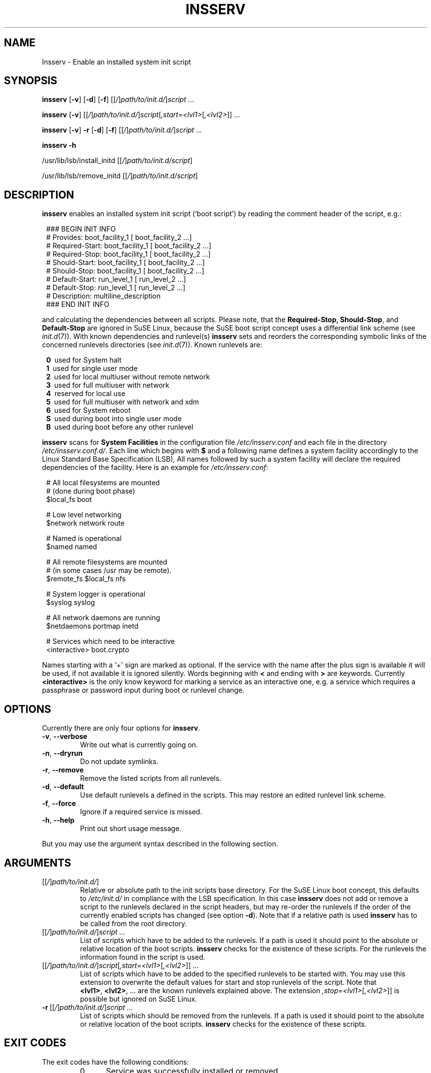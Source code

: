 .\"
.\" Copyright 2000-2002 Werner Fink, 2000-2002 SuSE GmbH Nuernberg, Germany.
.\"
.\" This program is free software; you can redistribute it and/or modify
.\" it under the terms of the GNU General Public License as published by
.\" the Free Software Foundation; either version 2 of the License, or
.\" (at your option) any later version.
.\"
.TH INSSERV 8 "Aug 28, 2003" "Version 1.00" "The SuSE boot concept"
.UC 8
.OS SuSE Linux
.SH NAME
Insserv \- Enable an installed system init script
.SH SYNOPSIS
.\"
.B insserv
.RB [ \-v ]
.RB [ \-d ]
.RB [ \-f ]
.RI [[ / ] path/to/init.d/ ] script \ ...
.PP
.B insserv
.RB [ \-v ]
.RI [[ / ] path/to/init.d/ ] script [ ,start=<lvl1> [ ,<lvl2> ]]\ ...
.PP
.B insserv
.RB [ \-v ]
.B \-r
.RB [ \-d ]
.RB [ \-f ]
.RI [[ / ] path/to/init.d/ ] script \ ...
.PP
.B insserv
.B \-h
.PP
.RB /usr/lib/lsb/install_initd
.RI [[ / ] path/to/init.d/script ]
.PP
.RB /usr/lib/lsb/remove_initd
.RI [[ / ] path/to/init.d/script ]
.SH DESCRIPTION
.B insserv
enables an installed system init script (`boot script')
by reading the comment header of the script, e.g.:
.sp 1
.in +1l
.nf
 ### BEGIN INIT INFO
 # Provides:       boot_facility_1 [ boot_facility_2 ...]
 # Required-Start: boot_facility_1 [ boot_facility_2 ...]
 # Required-Stop:  boot_facility_1 [ boot_facility_2 ...]
 # Should-Start:   boot_facility_1 [ boot_facility_2 ...]
 # Should-Stop:    boot_facility_1 [ boot_facility_2 ...]
 # Default-Start:  run_level_1 [ run_level_2 ...]
 # Default-Stop:   run_level_1 [ run_level_2 ...]
 # Description:    multiline_description
 ### END INIT INFO
.fi
.in -1l
.sp 1
and calculating the dependencies between all scripts.
Please note, that the
.BR Required-Stop,
.BR Should-Stop ,
and
.B Default\-Stop
are ignored in SuSE Linux, because the SuSE boot script concept
uses a differential link scheme (see
.IR init.d (7)).
With known dependencies and runlevel(s)
.B insserv
sets and reorders the corresponding symbolic links
of the concerned runlevels directories (see
.IR init.d (7)).
Known runlevels are:
.sp 1
.in +1l
.nf
 \fB0\fR\   used for System halt
 \fB1\fR\   used for single user mode
 \fB2\fR\   used for local multiuser without remote network
 \fB3\fR\   used for full multiuser with network
 \fB4\fR\   reserved for local use
 \fB5\fR\   used for full multiuser with network and xdm
 \fB6\fR\   used for System reboot
 \fBS\fR\   used during boot into single user mode
 \fBB\fR\   used during boot before any other runlevel
.fi
.in -1l
.sp 1
.PP
.B insserv
scans for
.B System Facilities
in the configuration file
.I /etc/insserv.conf
and each file in the directory
.IR /etc/insserv.conf.d/ .
Each line which begins with
.B $
and a following name defines a system facility
accordingly to the Linux Standard Base Specification (LSB),
All names followed by such a system facility
will declare the required dependencies of the facility.
Here is an example for
.IR /etc/insserv.conf :
.sp 1
.in +1l
.nf
 # All local filesystems are mounted
 # (done during boot phase)
 $local_fs       boot

 # Low level networking
 $network        network route

 # Named is operational
 $named          named

 # All remote filesystems are mounted
 # (in some cases /usr may be remote).
 $remote_fs      $local_fs nfs

 # System logger is operational
 $syslog         syslog

 # All network daemons are running
 $netdaemons     portmap inetd

 # Services which need to be interactive
 <interactive>   boot.crypto
.fi
.in -1l
.sp 1
Names starting with a `+' sign are marked as optional.
If the service with the name after the plus sign is
available it will be used, if not available it is
ignored silently.  Words beginning with
.B <
and ending with
.B >
are keywords.  Currently
.B <interactive>
is the only know keyword for marking a service
as an interactive one, e.g. a service which requires
a passphrase or password input during boot
or runlevel change.
.\"
.SH OPTIONS
Currently there are only four options for
.BR insserv .
.TP
.BR \-v ,\  \-\-verbose
Write out what is currently going on.
.TP
.BR \-n ,\  \-\-dryrun
Do not update symlinks.
.TP
.BR \-r ,\  \-\-remove
Remove the listed scripts from all runlevels.
.TP
.BR \-d ,\  \-\-default
Use default runlevels a defined in the scripts.
This may restore an edited runlevel link scheme.
.TP
.BR \-f ,\  \-\-force
Ignore if a required service is missed.
.TP
.BR \-h ,\  \-\-help
Print out short usage message.
.PP
But you may use the argument syntax described in the
following section.
.SH ARGUMENTS
.TP
.RI [[ / ] path/to/init.d/ ]
Relative or absolute path to the init scripts base directory.
For the SuSE Linux boot concept, this defaults to
.I /etc/init.d/
in compliance with the LSB specification.
In this case
.B insserv
does not add or remove a script to the runlevels
declared in the script headers, but may re\-order the
runlevels if the order of the currently enabled scripts
has changed (see option
.BR \-d ).
Note that if a relative path is used
.B insserv
has to be called from the root directory.
.TP
.RI [[ / ] path/to/init.d/ ] script\ ...
List of scripts which have to be added to
the runlevels. If a path is used it
should point to the absolute or relative
location of the boot scripts.
.B insserv
checks for the existence of these scripts.
For the runlevels the information found in
the script is used.
.TP
.RI [[ / ] path/to/init.d/ ] script [ ,start=<lvl1> [ ,<lvl2> ]]\ ...
List of scripts which have to be added to
the specified runlevels to be started with.
You may use this extension to overwrite the default values
for start and stop runlevels of the script.
Note that
.BR <lvl1> ,\  <lvl2> ,\ ...
are the known runlevels explained above.
The extension
.IR ,stop=<lvl1> [ ,<lvl2> ]]
is possible but ignored on SuSE Linux.
.TP
.RI \fB\-r\fR\ [[ / ] path/to/init.d/ ] script\ ...
List of scripts which should be removed from
the runlevels. If a path is used it
should point to the absolute or relative
location of the boot scripts.
.B insserv
checks for the existence of these scripts.
.\"
.SH EXIT CODES
The exit codes have the following conditions:
.RS 7
.IP 0 5
Service was successfully installed or removed
.IP 1 5
Service was not installed or removed
.RE
.RS 5
.SH NOTE
Please be aware that the following patterns of
boot script file names will be not accepted by
.BR insserv:
.sp 1
.in +1l
.nf
        *.local
        *.rpm*
        *.ba*
        *.old
        *.new
        *.save
        *.swp
        *.core
        *~
.fi
.in -1l
.sp 1
with the wildcard character
.BR * .
Beside this all boot script file names beginning with one
of the following characters
.sp 1
.in +1l
.nf
        $.#%_+-\\*[]^:()~
.fi
.in -1l
.sp 1
will be ignored.
.SH BUGS
Boot script sometimes misses comments.
.SH FILES
.TP
.I /etc/insserv.conf
configuration file for
.B insserv
which defines the LSB System Facilities.
.TP
.I /etc/insserv.conf.d/
directory for further configuration files for declaring
LSB System Facilities.
.TP
.I /etc/init.d/
path to the SuSE boot script base directory as
required by the Linux Standard Base Specification (LSB).
.PP
.IR /etc/init.d/.depend.boot ,
.br
.IR /etc/init.d/.depend.start ,
.br
.I  /etc/init.d/.depend.stop
.in +7
The
.BR make (1)
like dependency files produced by
.B insserv
for
.IR booting ", " starting ", and " stopping
with the help of
.BR startpar (8).
.in -7

.\"
.SH SEE ALSO
.BR init.d (7),
.BR init (7),
.BR startproc (8),
.BR checkproc (8),
.BR killproc (8),
.BR startpar (8).
.SH COPYRIGHT
2000\-2003 Werner Fink,
2000\-2003 SuSE GmbH Nuernberg, Germany.
.SH AUTHOR
Werner Fink <feedback@suse.de>
